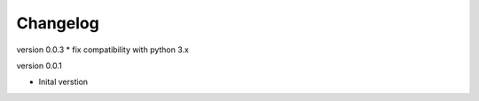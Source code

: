 Changelog
=========

version 0.0.3
* fix compatibility with python 3.x

version 0.0.1

* Inital verstion

